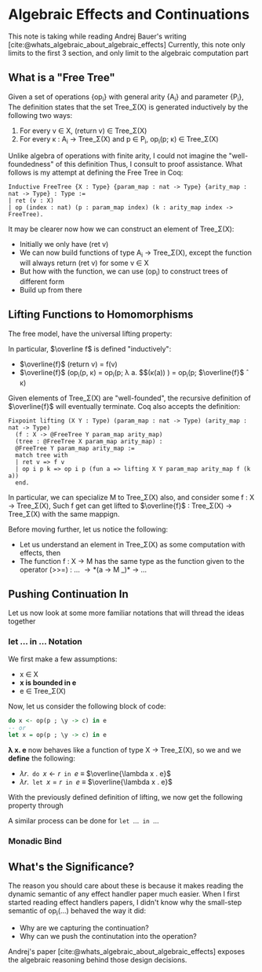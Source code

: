 #+STARTUP: content
#+bibliography: "../References/PL/Effects/Effect_Handlers/Ref.bib"
#+LATEX_HEADER: \usepackage{xypic}

* Algebraic Effects and Continuations
This note is taking while reading Andrej Bauer's writing [cite:@whats_algebraic_about_algebraic_effects]
Currently, this note only limits to the first 3 section, and only limit to the algebraic computation part

** What is a "Free Tree"
Given a set of operations {op_i} with general arity {A_i} and parameter {P_i}, The definition states that the set Tree_\Sigma(X) is generated inductively by the following two ways:
1. For every v \in X, (return v) \in Tree_\Sigma(X)
2. For every \kappa : A_i \to Tree_\Sigma(X) and p \in P_i, op_i(p; \kappa) \in Tree_\Sigma(X)

Unlike algebra of operations with finite arity, I could not imagine the "well-foundedness" of this definition
Thus, I consult to proof assistance. What follows is my attempt at defining the Free Tree in Coq:
#+begin_src coq
  Inductive FreeTree {X : Type} {param_map : nat -> Type} {arity_map : nat -> Type} : Type :=
  | ret (v : X)
  | op (index : nat) (p : param_map index) (k : arity_map index -> FreeTree).
#+end_src

It may be clearer now how we can construct an element of Tree_\Sigma(X):
- Initially we only have (ret v)
- We can now build functions of type A_i \to Tree_\Sigma(X), except the function will always return (ret v) for some v \in X
- But how with the function, we can use (op_i) to construct trees of different form
- Build up from there
  
** Lifting Functions to Homomorphisms
The free model, have the universal lifting property:

\begin{equation}
  \xymatrix{
    {X}
    \ar[r]^{\eta}
    \ar[rd]_{f}
    &
    {\carrier{\mathsf{Tree}_\Sigma(X)}}
    \ar[d]^{\overline{f}}
    \\
    &
     \carrier{M}
  }
\end{equation}

In particular, $\overline f$ is defined "inductively":
- $\overline{f}$ (return v) = f(v)
- $\overline{f}$ (op_i(p, \kappa) = op_i(p; \lambda a. $\overline{f}$(\kappa(a)) ) = op_i(p; $\overline{f}$ \circ \kappa)
Given elements of Tree_\Sigma(X) are "well-founded", the recursive definition of $\overline{f}$ will eventually terminate.
Coq also accepts the definition:
#+begin_src coq
  Fixpoint lifting (X Y : Type) (param_map : nat -> Type) (arity_map : nat -> Type)
    (f : X -> @FreeTree Y param_map arity_map)
    (tree : @FreeTree X param_map arity_map) :
    @FreeTree Y param_map arity_map :=
    match tree with
    | ret v => f v
    | op i p k => op i p (fun a => lifting X Y param_map arity_map f (k a))
    end.
#+end_src
In particular, we can specialize M to Tree_\Sigma(X) also, and consider some f : X \to Tree_\Sigma(X),
Such f get can get lifted to $\overline{f}$ : Tree_\Sigma(X) \to Tree_\Sigma(X) with the same mappign.

Before moving further, let us notice the following:
- Let us understand an element in Tree_\Sigma(X) as some computation with effects, then
- The function f : X \to M has the same type as the function given to the operator
  (>>=) : ...  \to *(a \to M _)* \to ...
  
** Pushing Continuation In
Let us now look at some more familiar notations that will thread the ideas together

*** let ... in ... Notation
We first make a few assumptions:
- x \in X
- *x is bounded in e*
- e \in Tree_\Sigma(X)
Now, let us consider the following block of code:
#+begin_src haskell
  do x <- op(p ; \y -> c) in e
  -- or
  let x = op(p ; \y -> c) in e
#+end_src

*\lambda x. e* now behaves like a function of type X \to Tree_\Sigma(X), so we 
and we *define* the following:
- $\lambda r . \texttt{ do } x \gets r \texttt{ in } e$ \equiv $\overline{\lambda x . e}$
- $\lambda r . \texttt{ let } x = r \texttt{ in } e$ \equiv $\overline{\lambda x . e}$

With the previously defined definition of lifting, we now get the following property through 

\begin{align}
\lambda r . \texttt{ do } x \gets \operatorname{op}(p ; \lambda y . c) \texttt{ in } e &= (\overline{\lambda x . e}) \, (\operatorname{op}(p ; \lambda y . c)) \tag{Definition}\\
&= \operatorname{op}(p ; (\overline{\lambda x . e}) \circ (\lambda y . c)) \tag{Lifted homomorphism}\\
&= \operatorname{op}(p ; \lambda y .(\overline{\lambda x . e})(c)) \tag{We have to assume $y \notin \mathsf{fv}(\lambda x .e)$} \\
&= \operatorname{op}(p ; \lambda y . \texttt{ do } x \gets c \texttt{ in } e)) \tag{Definition}
\end{align}

A similar process can be done for $\texttt{let } \dots \texttt{ in } \dots$

*** Monadic Bind
** What's the Significance?
The reason you should care about these is because it makes reading the dynamic semantic of any effect handler paper much easier.
When I first started reading effect handlers papers, I didn't know why the small-step semantic of op_i(\dots) behaved the way it did:
- Why are we capturing the continuation?
- Why can we push the continutation into the operation?
Andrej's paper [cite:@whats_algebraic_about_algebraic_effects] exposes the algebraic reasoning behind those design decisions.
